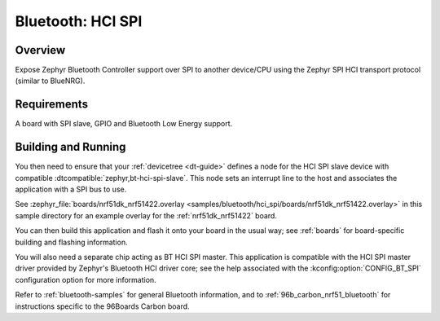 .. _bluetooth-hci-spi-sample:

Bluetooth: HCI SPI
##################

Overview
********

Expose Zephyr Bluetooth Controller support over SPI to another device/CPU using
the Zephyr SPI HCI transport protocol (similar to BlueNRG).

Requirements
************

A board with SPI slave, GPIO and Bluetooth Low Energy support.

Building and Running
********************

You then need to ensure that your :ref:`devicetree <dt-guide>` defines a node
for the HCI SPI slave device with compatible
:dtcompatible:`zephyr,bt-hci-spi-slave`. This node sets an interrupt line to
the host and associates the application with a SPI bus to use.

See :zephyr_file:`boards/nrf51dk_nrf51422.overlay
<samples/bluetooth/hci_spi/boards/nrf51dk_nrf51422.overlay>` in this sample
directory for an example overlay for the :ref:`nrf51dk_nrf51422` board.

You can then build this application and flash it onto your board in
the usual way; see :ref:`boards` for board-specific building and
flashing information.

You will also need a separate chip acting as BT HCI SPI master. This
application is compatible with the HCI SPI master driver provided by
Zephyr's Bluetooth HCI driver core; see the help associated with the
:kconfig:option:`CONFIG_BT_SPI` configuration option for more information.

Refer to :ref:`bluetooth-samples` for general Bluetooth information, and
to :ref:`96b_carbon_nrf51_bluetooth` for instructions specific to the
96Boards Carbon board.
